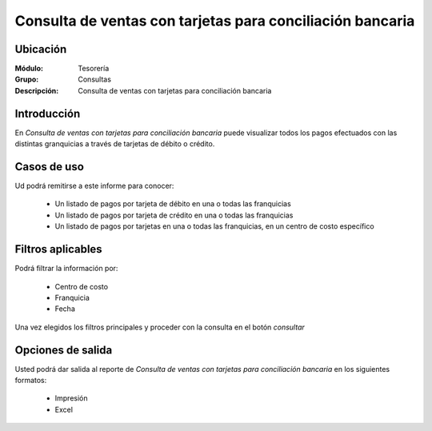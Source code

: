 ==========================================================
Consulta de ventas con tarjetas para conciliación bancaria
==========================================================

Ubicación
---------

:Módulo:
 Tesorería
 
:Grupo:
 Consultas

:Descripción:
  Consulta de ventas con tarjetas para conciliación bancaria

Introducción
------------

En *Consulta de ventas con tarjetas para conciliación bancaria* puede visualizar todos los pagos efectuados con las distintas granquicias a través de tarjetas de débito o crédito.


Casos de uso
------------

Ud podrá remitirse a este informe para conocer:

	- Un listado de pagos por tarjeta de débito en una o todas las franquicias
	- Un listado de pagos por tarjeta de crédito en una o todas las franquicias
	- Un listado de pagos por tarjetas en una o todas las franquicias, en un centro de costo específico



Filtros aplicables
------------------
Podrá filtrar la información por:

	- Centro de costo
	- Franquicia
	- Fecha


Una vez elegidos los filtros principales y proceder con la consulta en el botón |btn_ok.bmp| *consultar* 

Opciones de salida
------------------
Usted podrá dar salida al reporte de *Consulta de ventas con tarjetas para conciliación bancaria* en los siguientes formatos:


	- |printer_q.bmp| Impresión
	- |excel.bmp| Excel


.. |pdf_logo.gif| image:: /_images/generales/pdf_logo.gif
.. |excel.bmp| image:: /_images/generales/excel.bmp
.. |codbar.png| image:: /_images/generales/codbar.png
.. |printer_q.bmp| image:: /_images/generales/printer_q.bmp
.. |calendaricon.gif| image:: /_images/generales/calendaricon.gif
.. |gear.bmp| image:: /_images/generales/gear.bmp
.. |openfolder.bmp| image:: /_images/generales/openfold.bmp
.. |library_listview.bmp| image:: /_images/generales/library_listview.png
.. |plus.bmp| image:: /_images/generales/plus.bmp
.. |wzedit.bmp| image:: /_images/generales/wzedit.bmp
.. |buscar.bmp| image:: /_images/generales/buscar.bmp
.. |delete.bmp| image:: /_images/generales/delete.bmp
.. |btn_ok.bmp| image:: /_images/generales/btn_ok.bmp
.. |refresh.bmp| image:: /_images/generales/refresh.bmp
.. |descartar.bmp| image:: /_images/generales/descartar.bmp
.. |save.bmp| image:: /_images/generales/save.bmp
.. |wznew.bmp| image:: /_images/generales/wznew.bmp